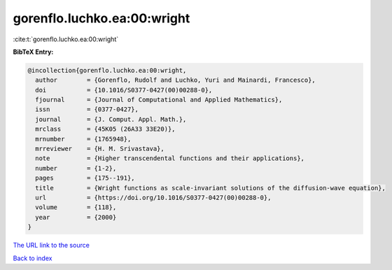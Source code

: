 gorenflo.luchko.ea:00:wright
============================

:cite:t:`gorenflo.luchko.ea:00:wright`

**BibTeX Entry:**

.. code-block:: bibtex

   @incollection{gorenflo.luchko.ea:00:wright,
     author        = {Gorenflo, Rudolf and Luchko, Yuri and Mainardi, Francesco},
     doi           = {10.1016/S0377-0427(00)00288-0},
     fjournal      = {Journal of Computational and Applied Mathematics},
     issn          = {0377-0427},
     journal       = {J. Comput. Appl. Math.},
     mrclass       = {45K05 (26A33 33E20)},
     mrnumber      = {1765948},
     mrreviewer    = {H. M. Srivastava},
     note          = {Higher transcendental functions and their applications},
     number        = {1-2},
     pages         = {175--191},
     title         = {Wright functions as scale-invariant solutions of the diffusion-wave equation},
     url           = {https://doi.org/10.1016/S0377-0427(00)00288-0},
     volume        = {118},
     year          = {2000}
   }

`The URL link to the source <https://doi.org/10.1016/S0377-0427(00)00288-0>`__


`Back to index <../By-Cite-Keys.html>`__
